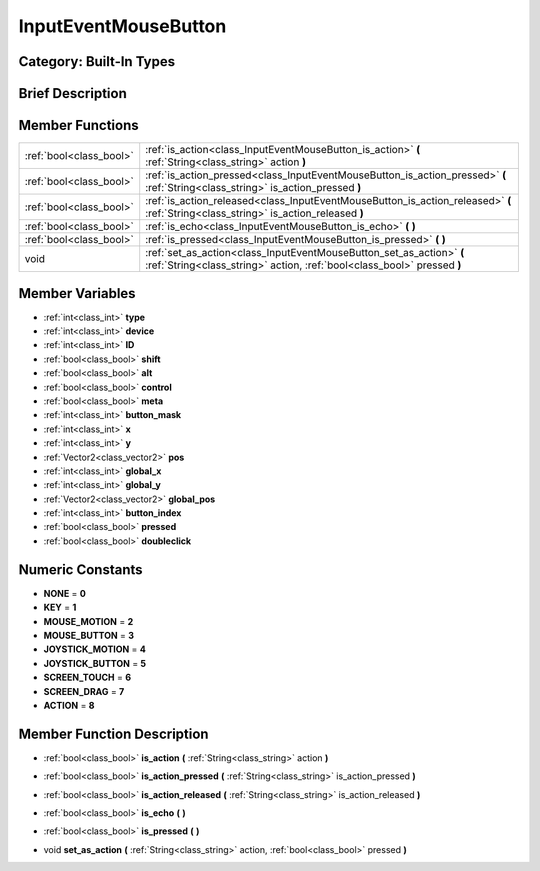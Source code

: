 .. _class_InputEventMouseButton:

InputEventMouseButton
=====================

Category: Built-In Types
------------------------

Brief Description
-----------------



Member Functions
----------------

+--------------------------+---------------------------------------------------------------------------------------------------------------------------------------------------+
| :ref:`bool<class_bool>`  | :ref:`is_action<class_InputEventMouseButton_is_action>`  **(** :ref:`String<class_string>` action  **)**                                          |
+--------------------------+---------------------------------------------------------------------------------------------------------------------------------------------------+
| :ref:`bool<class_bool>`  | :ref:`is_action_pressed<class_InputEventMouseButton_is_action_pressed>`  **(** :ref:`String<class_string>` is_action_pressed  **)**               |
+--------------------------+---------------------------------------------------------------------------------------------------------------------------------------------------+
| :ref:`bool<class_bool>`  | :ref:`is_action_released<class_InputEventMouseButton_is_action_released>`  **(** :ref:`String<class_string>` is_action_released  **)**            |
+--------------------------+---------------------------------------------------------------------------------------------------------------------------------------------------+
| :ref:`bool<class_bool>`  | :ref:`is_echo<class_InputEventMouseButton_is_echo>`  **(** **)**                                                                                  |
+--------------------------+---------------------------------------------------------------------------------------------------------------------------------------------------+
| :ref:`bool<class_bool>`  | :ref:`is_pressed<class_InputEventMouseButton_is_pressed>`  **(** **)**                                                                            |
+--------------------------+---------------------------------------------------------------------------------------------------------------------------------------------------+
| void                     | :ref:`set_as_action<class_InputEventMouseButton_set_as_action>`  **(** :ref:`String<class_string>` action, :ref:`bool<class_bool>` pressed  **)** |
+--------------------------+---------------------------------------------------------------------------------------------------------------------------------------------------+

Member Variables
----------------

- :ref:`int<class_int>` **type**
- :ref:`int<class_int>` **device**
- :ref:`int<class_int>` **ID**
- :ref:`bool<class_bool>` **shift**
- :ref:`bool<class_bool>` **alt**
- :ref:`bool<class_bool>` **control**
- :ref:`bool<class_bool>` **meta**
- :ref:`int<class_int>` **button_mask**
- :ref:`int<class_int>` **x**
- :ref:`int<class_int>` **y**
- :ref:`Vector2<class_vector2>` **pos**
- :ref:`int<class_int>` **global_x**
- :ref:`int<class_int>` **global_y**
- :ref:`Vector2<class_vector2>` **global_pos**
- :ref:`int<class_int>` **button_index**
- :ref:`bool<class_bool>` **pressed**
- :ref:`bool<class_bool>` **doubleclick**

Numeric Constants
-----------------

- **NONE** = **0**
- **KEY** = **1**
- **MOUSE_MOTION** = **2**
- **MOUSE_BUTTON** = **3**
- **JOYSTICK_MOTION** = **4**
- **JOYSTICK_BUTTON** = **5**
- **SCREEN_TOUCH** = **6**
- **SCREEN_DRAG** = **7**
- **ACTION** = **8**

Member Function Description
---------------------------

.. _class_InputEventMouseButton_is_action:

- :ref:`bool<class_bool>`  **is_action**  **(** :ref:`String<class_string>` action  **)**

.. _class_InputEventMouseButton_is_action_pressed:

- :ref:`bool<class_bool>`  **is_action_pressed**  **(** :ref:`String<class_string>` is_action_pressed  **)**

.. _class_InputEventMouseButton_is_action_released:

- :ref:`bool<class_bool>`  **is_action_released**  **(** :ref:`String<class_string>` is_action_released  **)**

.. _class_InputEventMouseButton_is_echo:

- :ref:`bool<class_bool>`  **is_echo**  **(** **)**

.. _class_InputEventMouseButton_is_pressed:

- :ref:`bool<class_bool>`  **is_pressed**  **(** **)**

.. _class_InputEventMouseButton_set_as_action:

- void  **set_as_action**  **(** :ref:`String<class_string>` action, :ref:`bool<class_bool>` pressed  **)**


